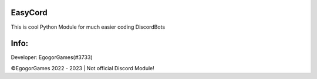 EasyCord
~~~~~~~~~~~~~~~~~~~
This is cool Python Module for much easier coding DiscordBots

Info:
~~~~~~~~~~~~~~~~~~~

Developer: EgogorGames(#3733)

©EgogorGames 2022 - 2023 | Not official Discord Module!
